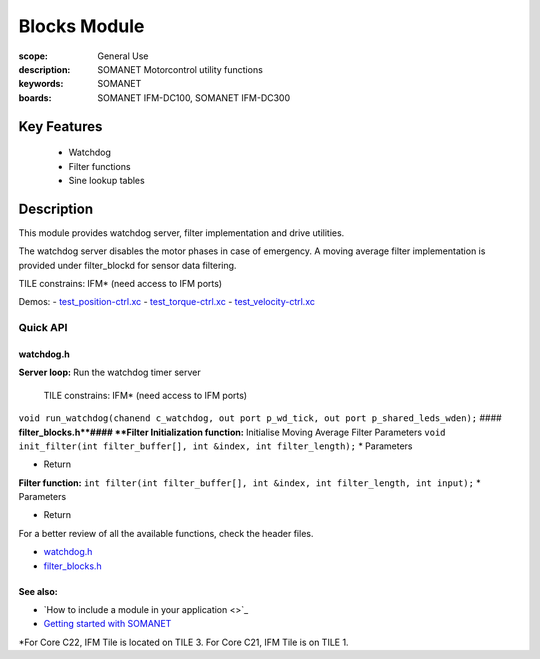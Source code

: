 Blocks Module
=============

:scope: General Use
:description: SOMANET Motorcontrol utility functions
:keywords: SOMANET
:boards: SOMANET IFM-DC100, SOMANET IFM-DC300

.. figure:: https://s3-eu-west-1.amazonaws.com/synapticon-resources/images/logos/synapticon_fullname_blackoverwhite_280x48.png
   :align: center
   :alt: SYNAPTICON

Key Features
------------

  * Watchdog
  * Filter functions
  * Sine lookup tables

Description
-----------

This module provides watchdog server, filter implementation and drive
utilities.

The watchdog server disables the motor phases in case of emergency. A
moving average filter implementation is provided under filter\_blockd
for sensor data filtering.

TILE constrains: IFM\* (need access to IFM ports)

Demos: -
`test\_position-ctrl.xc <https://github.com/synapticon/sc_sncn_motorctrl_sin/blob/master/test_position-ctrl/src/test_position-ctrl.xc>`_
-
`test\_torque-ctrl.xc <https://github.com/synapticon/sc_sncn_motorctrl_sin/blob/master/test_torque-ctrl/src/test_torque-ctrl.xc>`_
-
`test\_velocity-ctrl.xc <https://github.com/synapticon/sc_sncn_motorctrl_sin/tree/master/test_velocity-ctrl/src>`_

**Quick API**
~~~~~~~~~~~~~

**watchdog.h**
^^^^^^^^^^^^^^

**Server loop:** Run the watchdog timer server

    TILE constrains: IFM\* (need access to IFM ports)

``void run_watchdog(chanend c_watchdog, out port p_wd_tick, out port p_shared_leds_wden);``
#### **filter\_blocks.h**#### **Filter Initialization function:**
Initialise Moving Average Filter Parameters
``void init_filter(int filter_buffer[], int &index, int filter_length);``
\* Parameters

-  Return

**Filter function:**
``int filter(int filter_buffer[], int &index, int filter_length, int input);``
\* Parameters

-  Return

For a better review of all the available functions, check the header
files.

-  `watchdog.h <https://github.com/synapticon/sc_sncn_motorctrl_sin/blob/master/module_blocks/include/watchdog.h>`_
-  `filter\_blocks.h <https://github.com/synapticon/sc_sncn_motorctrl_sin/blob/master/module_blocks/include/filter_blocks.h>`_

**See also**:
^^^^^^^^^^^^^

-  `How to include a module in your application <>`_
-  `Getting started with
   SOMANET <http://doc.synapticon.com/wiki/index.php/Category:Getting_Started_with_SOMANET>`_

\*For Core C22, IFM Tile is located on TILE 3. For Core C21, IFM Tile is
on TILE 1.
